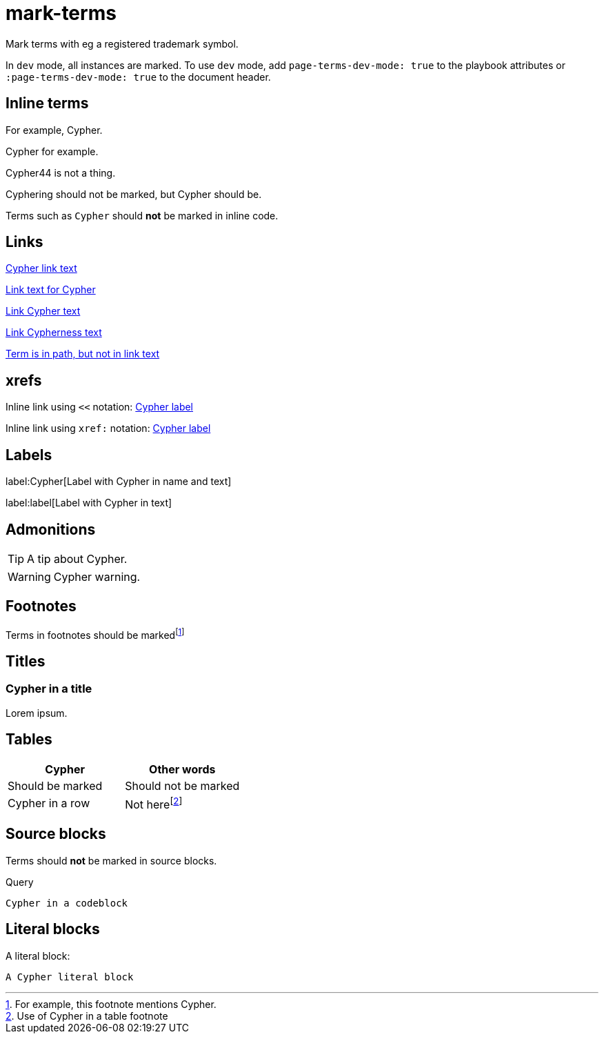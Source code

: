 = mark-terms
:page-terms-dev-mode: false

Mark terms with eg a registered trademark symbol.

In `dev` mode, all instances are marked.
To use `dev` mode, add `page-terms-dev-mode: true` to the playbook attributes or `:page-terms-dev-mode: true` to the document header.


== Inline terms

For example, Cypher.

Cypher for example.

Cypher44 is not a thing.

Cyphering should not be marked, but Cypher should be.

Terms such as `Cypher` should **not** be marked in inline code.


== Links

link:Cypher-path[Cypher link text]

link:Cypher-path[Link text for Cypher]

link:Cypher-path[Link Cypher text]

link:Cypher-path[Link Cypherness text]

link:example.com/Cypher/[Term is in path, but not in link text]


== xrefs

Inline link using `<<` notation: <<Labels, Cypher label>>

Inline link using `xref:` notation: xref:mark-terms.adoc#_labels[Cypher label]


== Labels

label:Cypher[Label with Cypher in name and text]

label:label[Label with Cypher in text]


== Admonitions

[TIP]
A tip about Cypher.

[WARNING]
--
Cypher warning.
--


== Footnotes

Terms in footnotes should be markedfootnote:[For example, this footnote mentions Cypher.]


== Titles


=== Cypher in a title

Lorem ipsum.


== Tables

[options="header"]
|===
| Cypher | Other words
| Should be marked | Should not be marked
| Cypher in a row | Not herefootnote:[Use of Cypher in a table footnote]
|===


== Source blocks

Terms should **not** be marked in source blocks.

.Query
[source, cypher, indent=0]
----
Cypher in a codeblock
----


== Literal blocks

A literal block:

[literal]
A Cypher literal block